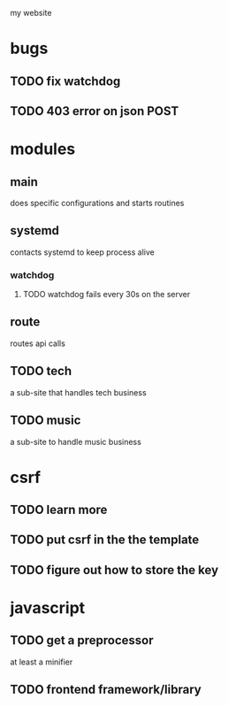 my website

* bugs
** TODO fix watchdog
** TODO 403 error on json POST
* modules
** main
   does specific configurations
and starts routines
** systemd
   contacts systemd
to keep process alive
*** watchdog
**** TODO watchdog fails every 30s on the server
** route
   routes api calls
** TODO tech
   a sub-site that handles tech business
** TODO music
   a sub-site to handle music business

* csrf
** TODO learn more
** TODO put csrf in the the template
** TODO figure out how to store the key
* javascript
** TODO get a preprocessor
at least a minifier
** TODO frontend framework/library
